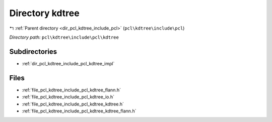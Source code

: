 .. _dir_pcl_kdtree_include_pcl_kdtree:


Directory kdtree
================


|exhale_lsh| :ref:`Parent directory <dir_pcl_kdtree_include_pcl>` (``pcl\kdtree\include\pcl``)

.. |exhale_lsh| unicode:: U+021B0 .. UPWARDS ARROW WITH TIP LEFTWARDS

*Directory path:* ``pcl\kdtree\include\pcl\kdtree``

Subdirectories
--------------

- :ref:`dir_pcl_kdtree_include_pcl_kdtree_impl`


Files
-----

- :ref:`file_pcl_kdtree_include_pcl_kdtree_flann.h`
- :ref:`file_pcl_kdtree_include_pcl_kdtree_io.h`
- :ref:`file_pcl_kdtree_include_pcl_kdtree_kdtree.h`
- :ref:`file_pcl_kdtree_include_pcl_kdtree_kdtree_flann.h`


